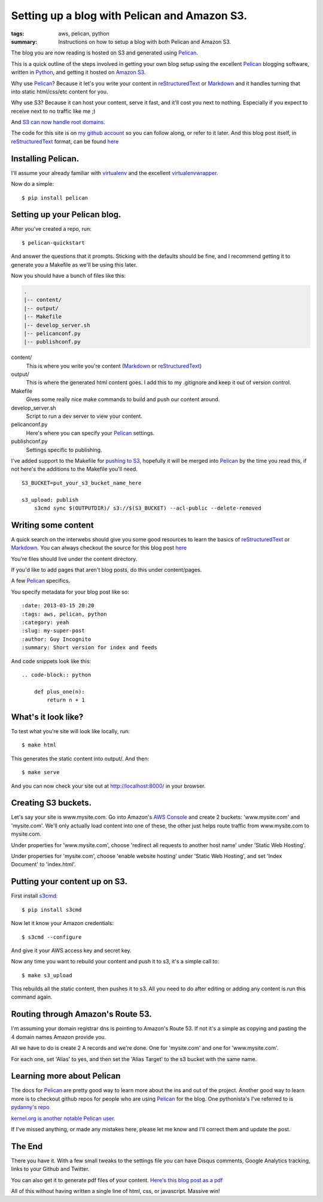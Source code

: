 Setting up a blog with Pelican and Amazon S3.
==============================================

:tags: aws, pelican, python
:summary: Instructions on how to setup a blog with both Pelican and Amazon S3.

The blog you are now reading is hosted on S3 and generated using Pelican_.

This is a quick outline of the steps involved in getting your own blog setup
using the excellent Pelican_ blogging software, written in Python_, and getting
it hosted on `Amazon S3`_.

Why use Pelican_? Because it let's you write your content in reStructuredText_
or Markdown_ and it handles turning that into static html/css/etc content for
you.

Why use S3? Because it can host your content, serve it fast, and it'll cost 
you next to nothing. Especially if you expect to receive next to no traffic
like me ;)

And `S3 can now handle root domains.
<http://www.allthingsdistributed.com/2012/12/root-domain-amazon-s3-website.html>`_


The code for this site is on `my github account`_ so you can follow along, or 
refer to it later. And this blog post itself, in reStructuredText_ format,
can be found `here
<https://raw.github.com/lexual/lexual.com/master/content/blog/tech/2013-03-15_setup-pelican-blog-on-s3.rst>`_

Installing Pelican.
-------------------

I'll assume your already familiar with virtualenv_ and the excellent
virtualenvwrapper_.

Now do a simple::

    $ pip install pelican

Setting up your Pelican blog.
------------------------------

After you've created a repo, run::

    $ pelican-quickstart

And answer the questions that it prompts. Sticking with the defaults should be
fine, and I recommend getting it to generate you a Makefile as we'll be using
this later.

Now you should have a bunch of files like this:

.. code-block:: sh

    .
    |-- content/
    |-- output/
    |-- Makefile
    |-- develop_server.sh
    |-- pelicanconf.py
    |-- publishconf.py


content/
    This is where you write you're content (Markdown_ or reStructuredText_)
output/
    This is where the generated html content goes.
    I add this to my .gitignore and keep it out of version control.
Makefile
    Gives some really nice make commands to build and push our content around.
develop_server.sh
    Script to run a dev server to view your content.
pelicanconf.py
    Here's where you can specify your Pelican_ settings.
publishconf.py
    Settings specific to publishing.

I've added support to the Makefile for `pushing to S3`_, hopefully it will be
merged into Pelican_ by the time you read this, if not here's the additions to
the Makefile you'll need.

::

    S3_BUCKET=put_your_s3_bucket_name_here

    s3_upload: publish
        s3cmd sync $(OUTPUTDIR)/ s3://$(S3_BUCKET) --acl-public --delete-removed


Writing some content
--------------------

A quick search on the interwebs should give you some good resources to learn 
the basics of reStructuredText_ or Markdown_. You can always checkout the 
source for this blog post `here
<https://raw.github.com/lexual/lexual.com/master/content/blog/tech/2013-03-15_setup-pelican-blog-on-s3.rst>`_

You're files should live under the content directory.

If you'd like to add pages that aren't blog posts, do this under content/pages.

A few Pelican_ specifics.

You specify metadata for your blog post like so::

    :date: 2013-03-15 20:20
    :tags: aws, pelican, python
    :category: yeah
    :slug: my-super-post
    :author: Guy Incognito
    :summary: Short version for index and feeds

And code snippets look like this::


    .. code-block:: python
    
        def plus_one(n):
            return n + 1

What's it look like?
--------------------

To test what you're site will look like locally, run::

    $ make html

This generates the static content into output/. And then::

    $ make serve

And you can now check your site out at http://localhost:8000/ in your browser.

Creating S3 buckets.
--------------------

Let's say your site is www.mysite.com. Go into Amazon's `AWS Console`_ and 
create 2 buckets: 'www.mysite.com' and 'mysite.com'. We'll only actually load
content into one of these, the other just helps route traffic from
www.mysite.com to mysite.com.

Under properties for 'www.mysite.com', choose 'redirect all requests to another
host name' under 'Static Web Hosting'.

Under properties for 'mysite.com', choose 'enable website hosting' under
'Static Web Hosting', and set 'Index Document' to 'index.html'.

Putting your content up on S3.
------------------------------

First install s3cmd_::

    $ pip install s3cmd

Now let it know your Amazon credentials::

    $ s3cmd --configure

And give it your AWS access key and secret key.

Now any time you want to rebuild your content and push it to s3, it's a simple
call to::

    $ make s3_upload

This rebuilds all the static content, then pushes it to s3.  
All you need to do after editing or adding any content is run this command
again.


Routing through Amazon's Route 53.
----------------------------------

I'm assuming your domain registrar dns is pointing to Amazon's Route 53. If not
it's a simple as copying and pasting the 4 domain names Amazon provide you.

All we have to do is create 2 A records and we're done. One for 'mysite.com'
and one for 'www.mysite.com'.

For each one, set 'Alias' to yes, and then set the 'Alias Target' to the s3
bucket with the same name.

Learning more about Pelican
---------------------------

The docs for Pelican_ are pretty good way to learn more about the ins and out
of the project. Another good way to learn more is to checkout github repos
for people who are using Pelican_ for the blog. One pythonista's I've referred
to is `pydanny's repo <https://github.com/pydanny/pydanny.github.com>`_

`kernel.org is another notable Pelican user.
<https://www.kernel.org/pelican.html>`_

If I've missed anything, or made any mistakes here, please let me know and
I'll correct them and update the post.

The End
-------

There you have it. With a few small tweaks to the settings file you can have
Disqus comments, Google Analytics tracking, links to your Github and Twitter.

You can also get it to generate pdf files of your content. `Here's this blog
post as a pdf <http://lexual.com/pdf/setup-pelican-blog-on-s3.pdf>`_

All of this without having written a single line of html, css, or javascript.
Massive win!

.. _Pelican: http://docs.getpelican.com
.. _Python: http://python.org
.. _Amazon S3: http://aws.amazon.com/s3
.. _reStructuredText: http://docutils.sourceforge.net/rst.html
.. _Markdown: http://daringfireball.net/projects/markdown/
.. _my github account: https://github.com/lexual/lexual.com
.. _virtualenv: http://virtualenv.org
.. _virtualenvwrapper: http://virtualenvwrapper.readthedocs.org
.. _pushing to S3: https://github.com/getpelican/pelican/pull/775
.. _AWS Console: http://aws.amazon.com/console
.. _s3cmd: http://s3tools.org
.. _kernel.org: https://www.kernel.org/pelican.html
